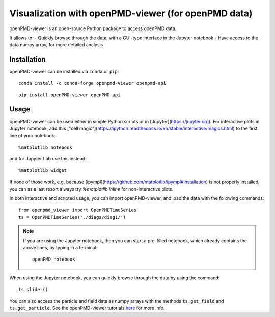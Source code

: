 Visualization with openPMD-viewer (for openPMD data)
====================================================

openPMD-viewer is an open-source Python package to access openPMD data.

It allows to:
- Quickly browse through the data, with a GUI-type interface in the Jupyter notebook
- Have access to the data numpy array, for more detailed analysis

Installation
------------

openPMD-viewer can be installed via ``conda`` or ``pip``:

::

    conda install -c conda-forge openpmd-viewer openpmd-api

::

    pip install openPMD-viewer openPMD-api

Usage
-----

openPMD-viewer can be used either in simple Python scripts or in [Jupyter](https://jupyter.org).
For interactive plots in Jupyter notebook, add this ["cell magic"](https://ipython.readthedocs.io/en/stable/interactive/magics.html) to the first line of your notebook:

::

   %matplotlib notebook

and for Jupyter Lab use this instead:

::

   %matplotlib widget

If none of those work, e.g. because [ipympl](https://github.com/matplotlib/ipympl#installation) is not properly installed, you can as a last resort always try `%matplotlib inline` for non-interactive plots.

In both interactive and scripted usage, you can import openPMD-viewer, and load the data with the following commands:

::

    from openpmd_viewer import OpenPMDTimeSeries
    ts = OpenPMDTimeSeries('./diags/diag1/')

.. note::

    If you are using the Jupyter notebook, then you can start a pre-filled
    notebook, which already contains the above lines, by typing in a terminal:

    ::

        openPMD_notebook

When using the Jupyter notebook, you can quickly browse through the data
by using the command:

::

    ts.slider()

You can also access the particle and field data as numpy arrays with the
methods ``ts.get_field`` and ``ts.get_particle``. See the openPMD-viewer
tutorials `here <https://github.com/openPMD/openPMD-viewer/tree/master/tutorials>`_ for more info.
